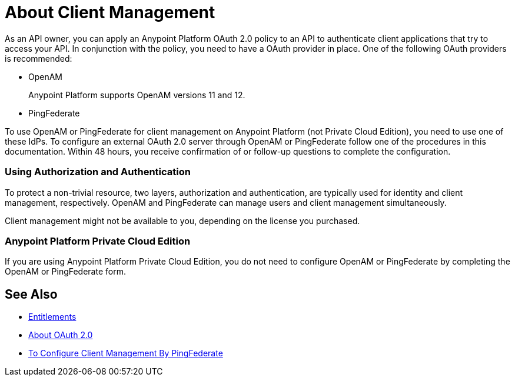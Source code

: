 = About Client Management

As an API owner, you can apply an Anypoint Platform OAuth 2.0  policy to an API to authenticate client applications that try to access your API. In conjunction with the policy, you need to have a OAuth provider in place. One of the following OAuth providers is recommended:

* OpenAM
+
Anypoint Platform supports OpenAM versions 11 and 12. 
+
* PingFederate

// * OpenID Connect (add after GA , khahn 4.14.2017)

// khahn 4.14.2017, moved full section to aes-oauth-faq.adoc in api-manager image:external-identity-b0a95.png[]

To use OpenAM or PingFederate for client management on Anypoint Platform (not Private Cloud Edition), you need to use one of these IdPs. To configure an external OAuth 2.0 server through OpenAM or PingFederate follow one of the procedures in this documentation. Within 48 hours, you receive confirmation of or follow-up questions to complete the configuration.

=== Using Authorization and Authentication

To protect a non-trivial resource, two layers, authorization and authentication, are typically used for identity and client management, respectively. OpenAM and PingFederate can manage users and client management simultaneously.

Client management might not be available to you, depending on the license you purchased.


=== Anypoint Platform Private Cloud Edition

If you are using Anypoint Platform Private Cloud Edition, you do not need to configure OpenAM or PingFederate by completing the OpenAM or PingFederate form.

== See Also

* link:/release-notes/api-manager-release-notes#april-2016-release[Entitlements]
* link:/api-manager/aes-oauth-faq[About OAuth 2.0]
* link:/access-management/conf-client-mgmt-pf-task[To Configure Client Management By PingFederate]


